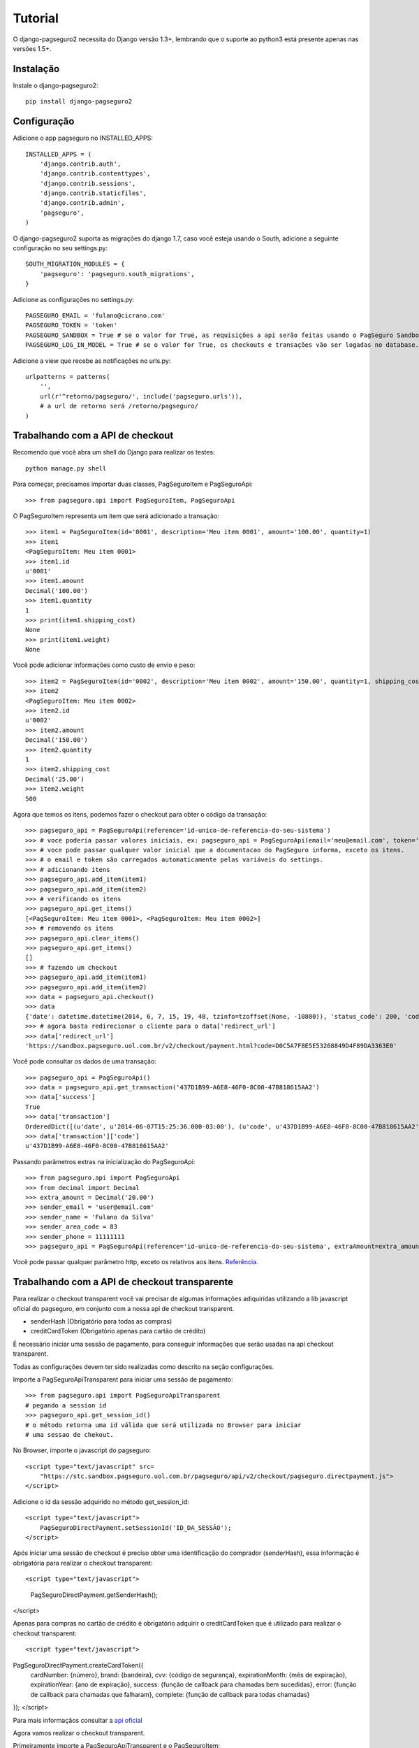 Tutorial
============

O django-pagseguro2 necessita do Django versão 1.3+,
lembrando que o suporte ao python3 está presente apenas nas versões 1.5+.

============
Instalação
============

Instale o django-pagseguro2::

    pip install django-pagseguro2

=============
Configuração
=============

Adicione o app pagseguro no INSTALLED_APPS::

    INSTALLED_APPS = (
        'django.contrib.auth',
        'django.contrib.contenttypes',
        'django.contrib.sessions',
        'django.contrib.staticfiles',
        'django.contrib.admin',
        'pagseguro',
    )

O django-pagseguro2 suporta as migrações do django 1.7, caso você esteja usando o South, adicione a seguinte configuração no seu settings.py::

    SOUTH_MIGRATION_MODULES = {
        'pagseguro': 'pagseguro.south_migrations',
    }

Adicione as configurações no settings.py::

    PAGSEGURO_EMAIL = 'fulano@cicrano.com'
    PAGSEGURO_TOKEN = 'token'
    PAGSEGURO_SANDBOX = True # se o valor for True, as requisições a api serão feitas usando o PagSeguro Sandbox.
    PAGSEGURO_LOG_IN_MODEL = True # se o valor for True, os checkouts e transações vão ser logadas no database.

Adicione a view que recebe as notificações no urls.py::

    urlpatterns = patterns(
        '',
        url(r'^retorno/pagseguro/', include('pagseguro.urls')),
        # a url de retorno será /retorno/pagseguro/
    )

=================================
Trabalhando com a API de checkout
=================================
Recomendo que você abra um shell do Django para realizar os testes::

    python manage.py shell

Para começar, precisamos importar duas classes, PagSeguroItem e PagSeguroApi::

    >>> from pagseguro.api import PagSeguroItem, PagSeguroApi

O PagSeguroItem representa um item que será adicionado a transação::

    >>> item1 = PagSeguroItem(id='0001', description='Meu item 0001', amount='100.00', quantity=1)
    >>> item1
    <PagSeguroItem: Meu item 0001>
    >>> item1.id
    u'0001'
    >>> item1.amount
    Decimal('100.00')
    >>> item1.quantity
    1
    >>> print(item1.shipping_cost)
    None
    >>> print(item1.weight)
    None

Você pode adicionar informações como custo de envio e peso::

    >>> item2 = PagSeguroItem(id='0002', description='Meu item 0002', amount='150.00', quantity=1, shipping_cost='25.00', weight=500)
    >>> item2
    <PagSeguroItem: Meu item 0002>
    >>> item2.id
    u'0002'
    >>> item2.amount
    Decimal('150.00')
    >>> item2.quantity
    1
    >>> item2.shipping_cost
    Decimal('25.00')
    >>> item2.weight
    500

Agora que temos os itens, podemos fazer o checkout para obter o código da transação::

    >>> pagseguro_api = PagSeguroApi(reference='id-unico-de-referencia-do-seu-sistema')
    >>> # voce poderia passar valores iniciais, ex: pagseguro_api = PagSeguroApi(email='meu@email.com', token='outrotoken')
    >>> # voce pode passar qualquer valor inicial que a documentacao do PagSeguro informa, exceto os itens.
    >>> # o email e token são carregados automaticamente pelas variáveis do settings.
    >>> # adicionando itens
    >>> pagseguro_api.add_item(item1)
    >>> pagseguro_api.add_item(item2)
    >>> # verificando os itens
    >>> pagseguro_api.get_items()
    [<PagSeguroItem: Meu item 0001>, <PagSeguroItem: Meu item 0002>]
    >>> # removendo os itens
    >>> pagseguro_api.clear_items()
    >>> pagseguro_api.get_items()
    []
    >>> # fazendo um checkout
    >>> pagseguro_api.add_item(item1)
    >>> pagseguro_api.add_item(item2)
    >>> data = pagseguro_api.checkout()
    >>> data
    {'date': datetime.datetime(2014, 6, 7, 15, 19, 48, tzinfo=tzoffset(None, -10800)), 'status_code': 200, 'code': u'D0C5A7F8E5E53268849D4F89DA3363E0', 'success': True, 'redirect_url': 'https://sandbox.pagseguro.uol.com.br/v2/checkout/payment.html?code=D0C5A7F8E5E53268849D4F89DA3363E0'}
    >>> # agora basta redirecionar o cliente para o data['redirect_url']
    >>> data['redirect_url']
    'https://sandbox.pagseguro.uol.com.br/v2/checkout/payment.html?code=D0C5A7F8E5E53268849D4F89DA3363E0'

Você pode consultar os dados de uma transação::

    >>> pagseguro_api = PagSeguroApi()
    >>> data = pagseguro_api.get_transaction('437D1B99-A6E8-46F0-8C00-47B818615AA2')
    >>> data['success']
    True
    >>> data['transaction']
    OrderedDict([(u'date', u'2014-06-07T15:25:36.000-03:00'), (u'code', u'437D1B99-A6E8-46F0-8C00-47B818615AA2'), (u'type', u'1'), (u'status', u'3'), (u'lastEventDate', u'2014-06-07T15:55:37.000-03:00'), (u'paymentMethod', OrderedDict([(u'type', u'1'), (u'code', u'101')])), (u'grossAmount', u'275.00'), (u'discountAmount', u'0.00'), (u'feeAmount', u'14.12'), (u'netAmount', u'260.88'), (u'extraAmount', u'0.00'), (u'escrowEndDate', u'2014-06-21T15:55:37.000-03:00'), (u'installmentCount', u'1'), (u'itemCount', u'2'), (u'items', OrderedDict([(u'item', [OrderedDict([(u'id', u'0001'), (u'description', u'Meu item 0001'), (u'quantity', u'1'), (u'amount', u'100.00')]), OrderedDict([(u'id', u'0002'), (u'description', u'Meu item 0002'), (u'quantity', u'1'), (u'amount', u'150.00')])])])), (u'sender', OrderedDict([(u'name', u'Comprador Virtual'), (u'email', u'c11004631206281776849@sandbox.pagseguro.com.br'), (u'phone', OrderedDict([(u'areaCode', u'11'), (u'number', u'99999999')]))])), (u'shipping', OrderedDict([(u'address', OrderedDict([(u'street', u'RUA JOSE BRANCO RIBEIRO'), (u'number', u'840'), (u'complement', None), (u'district', u'Catol\xe9'), (u'city', u'CAMPINA GRANDE'), (u'state', u'PB'), (u'country', u'BRA'), (u'postalCode', u'58410175')])), (u'type', u'3'), (u'cost', u'25.00')]))])
    >>> data['transaction']['code']
    u'437D1B99-A6E8-46F0-8C00-47B818615AA2'

Passando parâmetros extras na inicialização do PagSeguroApi::
   
    >>> from pagseguro.api import PagSeguroApi
    >>> from decimal import Decimal
    >>> extra_amount = Decimal('20.00')
    >>> sender_email = 'user@email.com'
    >>> sender_name = 'Fulano da Silva'
    >>> sender_area_code = 83
    >>> sender_phone = 11111111
    >>> pagseguro_api = PagSeguroApi(reference='id-unico-de-referencia-do-seu-sistema', extraAmount=extra_amount, senderEmail=sender_email, senderName=sender_name, senderAreaCode=sender_area_code, senderPhone=sender_phone)

Você pode passar qualquer parâmetro http, exceto os relativos aos itens. `Referência. <https://pagseguro.uol.com.br/v2/guia-de-integracao/api-de-pagamentos.html>`_ 


==============================================
Trabalhando com a API de checkout transparente
==============================================

Para realizar o checkout transparent você vai precisar de algumas informações adiquiridas
utilizando a lib javascript oficial do pagseguro, em conjunto com a nossa api de checkout transparent.

- senderHash (Obrigatório para todas as compras)
- creditCardToken (Obrigatório apenas para cartão de crédito)

É necessário iniciar uma sessão de pagamento, para conseguir informações que serão usadas
na api checkout transparent.

Todas as configurações devem ter sido realizadas como descrito na seção configurações.

Importe a PagSeguroApiTransparent para iniciar uma sessão de pagamento::

    >>> from pagseguro.api import PagSeguroApiTransparent
    # pegando a session id
    >>> pagseguro_api.get_session_id()
    # o método retorna uma id válida que será utilizada no Browser para iniciar
    # uma sessao de chekout.

No Browser, importe o javascript do pagseguro::

    <script type="text/javascript" src=
        "https://stc.sandbox.pagseguro.uol.com.br/pagseguro/api/v2/checkout/pagseguro.directpayment.js">
    </script>

Adicione o id da sessão adquirido no método get_session_id::

    <script type="text/javascript">
        PagSeguroDirectPayment.setSessionId('ID_DA_SESSÃO');
    </script>

Após iniciar uma sessão de checkout é preciso obter uma identificação do comprador (senderHash),
essa informação é obrigatória para realizar o checkout transparent::

<script type="text/javascript">
    PagSeguroDirectPayment.getSenderHash();
</script>

Apenas para compras no cartão de crédito é obrigatório adquirir o creditCardToken que é
utilizado para realizar o checkout transparent::

<script type="text/javascript">
PagSeguroDirectPayment.createCardToken({
    cardNumber: {número},
    brand: {bandeira},
    cvv: {código de segurança},
    expirationMonth: {mês de expiração},
    expirationYear: {ano de expiração},
    success: {função de callback para chamadas bem sucedidas},
    error: {função de callback para chamadas que falharam},
    complete: {função de callback para todas chamadas}
});
</script>

Para mais informaçãos consultar a `api oficial <http://download.uol.com.br/pagseguro/docs/pagseguro-checkout-transparente.pdf>`_

Agora vamos realizar o checkout transparent.

Primeiramente importe a PagSeguroApiTransparent e o PagSeguroItem::

    >>> from pagseguro.api import PagSeguroApiTransparent, PagseguroItem
    # inicializando a api
    >>> api = PagseguroApiTransparent()

Adicione o item::

    >>> item1 = PagSeguroItem(id='0001', description='Notebook Prata', amount='24300.00', quantity=1)
    >>> api.add_item(item1)

Adicione os dados do comprador::

    >>> sender = {'name': 'Jose Comprador', 'area_code': 11, 'phone': 56273440, 'email': 'comprador@uol.com.br', 'cpf': '22111944785',}
    >>> api.set_sender(**sender)

Adicione o endereço do comprador::

    >>> shipping = {'street': "Av. Brigadeiro Faria Lima", 'number': 1384, 'complement': '5o andar', 'district': 'Jardim Paulistano', 'postal_code': '01452002', 'city': 'Sao Paulo', 'state': 'SP', 'country': 'BRA',}
    >>> api.set_shipping(**shipping)

Apenas para compras no boleto::

    >>> api.set_payment_method('boleto')

Apenas para compras no débito::

    >>> api.set_payment_method('eft')
    >>> api.set_bank_name('itau')

Apenas para compras no cartão de crédito::

    >>> api.set_payment_method('creditcard')
    >>> data = {'quantity': 5, 'value': 125.22, 'name': 'Jose Comprador', 'birth_date': '27/10/1987', 'cpf': '22111944785', 'area_code': 11, 'phone': 56273440,}
    >>> api.set_creditcard_data(**data)
    >>> billing_address = {'street': 'Av. Brig. Faria Lima', 'number': 1384, 'district': 'Jardim Paulistano', 'postal_code': '01452002', 'city': 'Sao Paulo', 'state': 'SP', 'country': 'BRA',}
    >>> api.set_creditcard_billing_address(**billing_address)
    >>> api.api.set_creditcard_token('token-adquirido-no-browser')

Para finalizar adcione a senderHash adquirida no browser::

    >>> api.set_sender_hash('hash-adquirida-no-browser')

Efetue o checkout transparent::

    >>> data = api.checkout()


===================================
Trabalhando com Signals de checkout
===================================

Podemos usar o recurso de Signals do Django para capturar informações relacionadas aos checkouts.

Isso é bastante útil para dectectar possíveis problemas na implementação.

Temos os seguintes Signals disponíveis para checkouts:

- **checkout_realizado** (Disparado sempre que um novo checkout for feito).
- **checkout_realizado_com_sucesso**
- **checkout_realizado_com_erro**

Para capturar o Signal **checkout_realizado**::

    >>> from pagseguro.signals import checkout_realizado
    >>> def load_signal(sender, data, **kwargs):
    ...     print(data['success'])
    ...
    >>> checkout_realizado.connect(load_signal)

======================================
Trabalhando com Signals de notificação
======================================

Após a transação ser concluída pelo cliente, o PagSeguro vai enviar uma requisição do tipo POST para uma url que você escolheu previamente sempre que alguma mudança ocorrer no status.

Para ambiente de testes, eu recomendo que você utilize o `PagSeguro Sandbox <http://sandbox.pagseguro.uol.com.br/>`_ em conjunto com o serviço `Runscope <http://www.runscope.com>`_ para conseguir visualizar as notificações.

Quando o PagSeguro envia uma nova notificação, Signals são disparados contendo as informações da transação.

Para cada tipo de status, existe um Signal específico, se você quiser ser notificado apenas quando a compra for paga, você deve capturar o Signal **notificacao_status_pago**.

Temos os seguintes Signals disponíveis para notificações:

- **notificacao_recebida** (Disparado sempre que uma notificação for recebida).
- **notificacao_status_aguardando**
- **notificacao_status_em_analise**
- **notificacao_status_pago**
- **notificacao_status_disponivel**
- **notificacao_status_em_disputa**
- **notificacao_status_devolvido**
- **notificacao_status_cancelado**

Para capturar o Signal **notificacao_recebida**::

    >>> from pagseguro.signals import notificacao_recebida
    >>> def load_signal(sender, transaction, **kwargs):
    ...     print(transaction['status'])
    ...
    >>> notificacao_recebida.connect(load_signal)

Exemplo de um objeto **transaction**::

    >>> transaction
    OrderedDict([(u'date', u'2014-06-07T15:25:36.000-03:00'), (u'code', u'437D1B99-A6E8-46F0-8C00-47B818615AA2'), (u'type', u'1'), (u'status', u'3'), (u'lastEventDate', u'2014-06-07T15:55:37.000-03:00'), (u'paymentMethod', OrderedDict([(u'type', u'1'), (u'code', u'101')])), (u'grossAmount', u'275.00'), (u'discountAmount', u'0.00'), (u'feeAmount', u'14.12'), (u'netAmount', u'260.88'), (u'extraAmount', u'0.00'), (u'escrowEndDate', u'2014-06-21T15:55:37.000-03:00'), (u'installmentCount', u'1'), (u'itemCount', u'2'), (u'items', OrderedDict([(u'item', [OrderedDict([(u'id', u'0001'), (u'description', u'Meu item 0001'), (u'quantity', u'1'), (u'amount', u'100.00')]), OrderedDict([(u'id', u'0002'), (u'description', u'Meu item 0002'), (u'quantity', u'1'), (u'amount', u'150.00')])])])), (u'sender', OrderedDict([(u'name', u'Comprador Virtual'), (u'email', u'c11004631206281776849@sandbox.pagseguro.com.br'), (u'phone', OrderedDict([(u'areaCode', u'11'), (u'number', u'99999999')]))])), (u'shipping', OrderedDict([(u'address', OrderedDict([(u'street', u'RUA JOSE BRANCO RIBEIRO'), (u'number', u'840'), (u'complement', None), (u'district', u'Catol\xe9'), (u'city', u'CAMPINA GRANDE'), (u'state', u'PB'), (u'country', u'BRA'), (u'postalCode', u'58410175')])), (u'type', u'3'), (u'cost', u'25.00')]))])
    >>> transaction.keys()
    [u'date', u'code', u'type', u'status', u'lastEventDate', u'paymentMethod', u'grossAmount', u'discountAmount', u'feeAmount', u'netAmount', u'extraAmount', u'escrowEndDate', u'installmentCount', u'itemCount', u'items', u'sender', u'shipping']
    >>> transaction['status']
    u'3'
    >>> transaction['code']
    u'437D1B99-A6E8-46F0-8C00-47B818615AA2'

==========================================
Logando checkouts e transações no database
==========================================

Sempre que você configura o PAGSEGURO_LOG_IN_MODEL = True, todos os checkouts e transações são logados no database.

Basta acessar o /admin/ e verificar.

